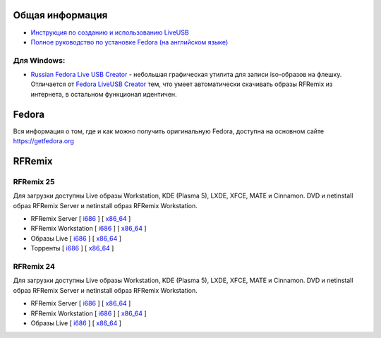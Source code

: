 .. title: Скачать
.. slug: skachat
.. date: 2016-09-17 14:28:23 UTC+03:00
.. tags:
.. category:
.. link:
.. description:
.. type: text

Общая информация
================

* `Инструкция по созданию и использованию LiveUSB <http://fedoraproject.org/wiki/How_to_create_and_use_Live_USB/ru>`__

* `Полное руководство по установке Fedora (на английском языке) <https://docs.fedoraproject.org/en-US/Fedora/24/html/Installation_Guide/index.html>`__


Для Windows:
------------

* `Russian Fedora Live USB Creator
  <http://russianfedora.pro/sites/default/files/RF-liveusb-creator-3.11.8-setup.exe>`__ -
  небольшая графическая утилита для записи iso-образов на флешку.
  Отличается от `Fedora LiveUSB Creator
  <https://fedorahosted.org/liveusb-creator>`_ тем, что умеет
  автоматически скачивать образы RFRemix из интернета, в остальном
  функционал идентичен.

Fedora
======

Вся информация о том, где и как можно получить оригинальную Fedora,
доступна на основном сайте `https://getfedora.org
<https://getfedora.org/ru/>`_

RFRemix
=======

RFRemix 25
----------

Для загрузки доступны Live образы Workstation, KDE (Plasma 5), LXDE, XFCE, MATE и Cinnamon. DVD и netinstall образ RFRemix Server и netinstall образ RFRemix Workstation.

* RFRemix Server [ `i686
  <http://mirror.yandex.ru/fedora/russianfedora/releases/RFRemix/25/Server/i386/iso/>`__
  ] [ `x86_64
  <http://mirror.yandex.ru/fedora/russianfedora/releases/RFRemix/25/Server/x86_64/iso/>`__
  ]

* RFRemix Workstation [ `i686
  <http://mirror.yandex.ru/fedora/russianfedora/releases/RFRemix/25/Workstation/i386/iso/>`__
  ] [ `x86_64
  <http://mirror.yandex.ru/fedora/russianfedora/releases/RFRemix/25/Workstation/x86_64/iso/>`__
  ]

* Образы Live [ `i686
  <http://mirror.yandex.ru/fedora/russianfedora/releases/RFRemix/25/Live/i686/>`__
  ] [ `x86_64
  <http://mirror.yandex.ru/fedora/russianfedora/releases/RFRemix/25/Live/x86_64/>`__
  ]

* Торренты [ `i686
  <http://mirror.yandex.ru/fedora/russianfedora/releases/RFRemix/25/Torrents/i386/>`__
  ] [ `x86_64
  <http://mirror.yandex.ru/fedora/russianfedora/releases/RFRemix/25/Torrents/x86_64/>`__
  ]

RFRemix 24
----------

Для загрузки доступны Live образы Workstation, KDE (Plasma 5), LXDE, XFCE, MATE и Cinnamon. DVD и netinstall образ RFRemix Server и netinstall образ RFRemix Workstation.

* RFRemix Server [ `i686
  <http://mirror.yandex.ru/fedora/russianfedora/releases/RFRemix/24/Server/i386/iso/>`__
  ] [ `x86_64
  <http://mirror.yandex.ru/fedora/russianfedora/releases/RFRemix/24/Server/x86_64/iso/>`__
  ]

* RFRemix Workstation [ `i686
  <http://mirror.yandex.ru/fedora/russianfedora/releases/RFRemix/24/Workstation/i386/iso/>`__
  ] [ `x86_64
  <http://mirror.yandex.ru/fedora/russianfedora/releases/RFRemix/24/Workstation/x86_64/iso/>`__
  ]

* Образы Live [ `i686
  <http://mirror.yandex.ru/fedora/russianfedora/releases/RFRemix/24/Live/i686/>`__
  ] [ `x86_64
  <http://mirror.yandex.ru/fedora/russianfedora/releases/RFRemix/24/Live/x86_64/>`__
  ]
